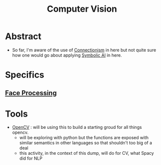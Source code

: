 :PROPERTIES:
:ID:       2e6d0401-1bce-4aa8-8b5b-9a0f5557f15b
:ROAM_ALIASES: CV
:END:
#+title: Computer Vision
#+filetags: :cv:ai:


* Abstract
 - So far, I'm aware of the use of [[id:269b1dfd-6854-42e7-9c8d-82cda0c8f329][Connectionism]] in here but not quite sure how one would go about applying [[id:20230713T113547.742751][Symbolic AI]] in here.
* Specifics
** [[id:8ec98ed1-317f-494d-8f03-acf820bde2a4][Face Processing]]
* Tools
 - [[id:6bc26d93-f08d-4b9f-9df1-443e7faece42][OpenCV]] : will be using this to build a starting groud for all things opencv.
   - will be exploring with python but the functions are exposed with similar semantics in other languages so that shouldn't too big of a deal
   - this activity, in the context of this dump, will do for CV, what Spacy did for NLP
